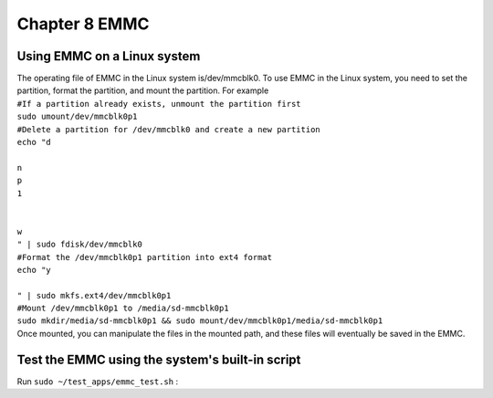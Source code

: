 Chapter 8 EMMC
===============================

Using EMMC on a Linux system
----------------------------

| The operating file of EMMC in the Linux system is/dev/mmcblk0. To use EMMC in the Linux system, you need to set the partition, format the partition, and mount the partition. For example
| ``#If a partition already exists, unmount the partition first``
| ``sudo umount/dev/mmcblk0p1``
| ``#Delete a partition for /dev/mmcblk0 and create a new partition``
| ``echo "d``
|
| ``n``
| ``p``
| ``1``
|
|
| ``w``
| ``" | sudo fdisk/dev/mmcblk0``
| ``#Format the /dev/mmcblk0p1 partition into ext4 format``
| ``echo "y``
|
| ``" | sudo mkfs.ext4/dev/mmcblk0p1``
| ``#Mount /dev/mmcblk0p1 to /media/sd-mmcblk0p1``
| ``sudo mkdir/media/sd-mmcblk0p1 && sudo mount/dev/mmcblk0p1/media/sd-mmcblk0p1``
| Once mounted, you can manipulate the files in the mounted path, and these files will eventually be saved in the EMMC.

Test the EMMC using the system's built-in script
------------------------------------------------

| Run ``sudo ~/test_apps/emmc_test.sh`` :
| |IMG_256|



.. |IMG_256| image:: images/vertopal_f3f623efb8a246eab29627f2f653fd05/media/image1.png
